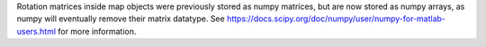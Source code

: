 Rotation matrices inside map objects were previously stored as numpy matrices, but are now
stored as numpy arrays, as numpy will eventually remove their matrix datatype. See
https://docs.scipy.org/doc/numpy/user/numpy-for-matlab-users.html for more information.
